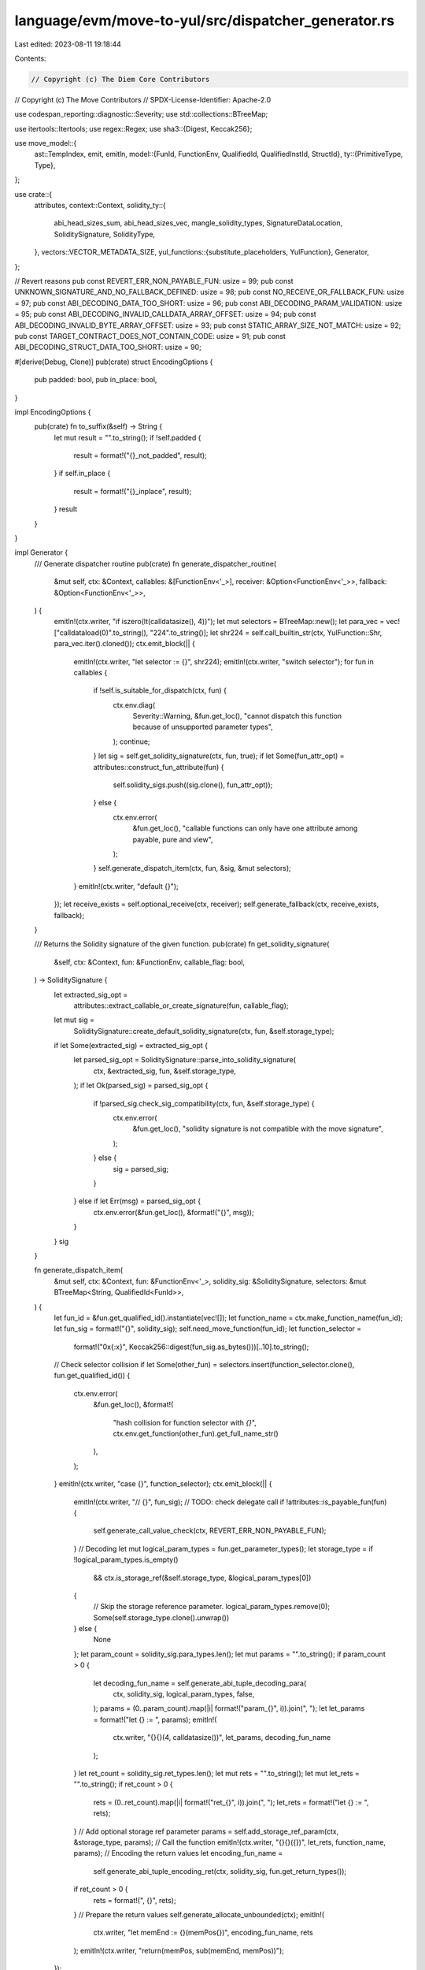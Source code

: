 language/evm/move-to-yul/src/dispatcher_generator.rs
====================================================

Last edited: 2023-08-11 19:18:44

Contents:

.. code-block:: rs

    // Copyright (c) The Diem Core Contributors
// Copyright (c) The Move Contributors
// SPDX-License-Identifier: Apache-2.0

use codespan_reporting::diagnostic::Severity;
use std::collections::BTreeMap;

use itertools::Itertools;
use regex::Regex;
use sha3::{Digest, Keccak256};

use move_model::{
    ast::TempIndex,
    emit, emitln,
    model::{FunId, FunctionEnv, QualifiedId, QualifiedInstId, StructId},
    ty::{PrimitiveType, Type},
};

use crate::{
    attributes,
    context::Context,
    solidity_ty::{
        abi_head_sizes_sum, abi_head_sizes_vec, mangle_solidity_types, SignatureDataLocation,
        SoliditySignature, SolidityType,
    },
    vectors::VECTOR_METADATA_SIZE,
    yul_functions::{substitute_placeholders, YulFunction},
    Generator,
};

// Revert reasons
pub const REVERT_ERR_NON_PAYABLE_FUN: usize = 99;
pub const UNKNOWN_SIGNATURE_AND_NO_FALLBACK_DEFINED: usize = 98;
pub const NO_RECEIVE_OR_FALLBACK_FUN: usize = 97;
pub const ABI_DECODING_DATA_TOO_SHORT: usize = 96;
pub const ABI_DECODING_PARAM_VALIDATION: usize = 95;
pub const ABI_DECODING_INVALID_CALLDATA_ARRAY_OFFSET: usize = 94;
pub const ABI_DECODING_INVALID_BYTE_ARRAY_OFFSET: usize = 93;
pub const STATIC_ARRAY_SIZE_NOT_MATCH: usize = 92;
pub const TARGET_CONTRACT_DOES_NOT_CONTAIN_CODE: usize = 91;
pub const ABI_DECODING_STRUCT_DATA_TOO_SHORT: usize = 90;

#[derive(Debug, Clone)]
pub(crate) struct EncodingOptions {
    pub padded: bool,
    pub in_place: bool,
}

impl EncodingOptions {
    pub(crate) fn to_suffix(&self) -> String {
        let mut result = "".to_string();
        if !self.padded {
            result = format!("{}_not_padded", result);
        }
        if self.in_place {
            result = format!("{}_inplace", result);
        }
        result
    }
}

impl Generator {
    /// Generate dispatcher routine
    pub(crate) fn generate_dispatcher_routine(
        &mut self,
        ctx: &Context,
        callables: &[FunctionEnv<'_>],
        receiver: &Option<FunctionEnv<'_>>,
        fallback: &Option<FunctionEnv<'_>>,
    ) {
        emitln!(ctx.writer, "if iszero(lt(calldatasize(), 4))");
        let mut selectors = BTreeMap::new();
        let para_vec = vec!["calldataload(0)".to_string(), "224".to_string()];
        let shr224 = self.call_builtin_str(ctx, YulFunction::Shr, para_vec.iter().cloned());
        ctx.emit_block(|| {
            emitln!(ctx.writer, "let selector := {}", shr224);
            emitln!(ctx.writer, "switch selector");
            for fun in callables {
                if !self.is_suitable_for_dispatch(ctx, fun) {
                    ctx.env.diag(
                        Severity::Warning,
                        &fun.get_loc(),
                        "cannot dispatch this function because of unsupported parameter types",
                    );
                    continue;
                }
                let sig = self.get_solidity_signature(ctx, fun, true);
                if let Some(fun_attr_opt) = attributes::construct_fun_attribute(fun) {
                    self.solidity_sigs.push((sig.clone(), fun_attr_opt));
                } else {
                    ctx.env.error(
                        &fun.get_loc(),
                        "callable functions can only have one attribute among payable, pure and view",
                    );
                }
                self.generate_dispatch_item(ctx, fun, &sig, &mut selectors);
            }
            emitln!(ctx.writer, "default {}");
        });
        let receive_exists = self.optional_receive(ctx, receiver);
        self.generate_fallback(ctx, receive_exists, fallback);
    }

    /// Returns the Solidity signature of the given function.
    pub(crate) fn get_solidity_signature(
        &self,
        ctx: &Context,
        fun: &FunctionEnv,
        callable_flag: bool,
    ) -> SoliditySignature {
        let extracted_sig_opt =
            attributes::extract_callable_or_create_signature(fun, callable_flag);
        let mut sig =
            SoliditySignature::create_default_solidity_signature(ctx, fun, &self.storage_type);
        if let Some(extracted_sig) = extracted_sig_opt {
            let parsed_sig_opt = SoliditySignature::parse_into_solidity_signature(
                ctx,
                &extracted_sig,
                fun,
                &self.storage_type,
            );
            if let Ok(parsed_sig) = parsed_sig_opt {
                if !parsed_sig.check_sig_compatibility(ctx, fun, &self.storage_type) {
                    ctx.env.error(
                        &fun.get_loc(),
                        "solidity signature is not compatible with the move signature",
                    );
                } else {
                    sig = parsed_sig;
                }
            } else if let Err(msg) = parsed_sig_opt {
                ctx.env.error(&fun.get_loc(), &format!("{}", msg));
            }
        }
        sig
    }

    fn generate_dispatch_item(
        &mut self,
        ctx: &Context,
        fun: &FunctionEnv<'_>,
        solidity_sig: &SoliditySignature,
        selectors: &mut BTreeMap<String, QualifiedId<FunId>>,
    ) {
        let fun_id = &fun.get_qualified_id().instantiate(vec![]);
        let function_name = ctx.make_function_name(fun_id);
        let fun_sig = format!("{}", solidity_sig);
        self.need_move_function(fun_id);
        let function_selector =
            format!("0x{:x}", Keccak256::digest(fun_sig.as_bytes()))[..10].to_string();
        // Check selector collision
        if let Some(other_fun) = selectors.insert(function_selector.clone(), fun.get_qualified_id())
        {
            ctx.env.error(
                &fun.get_loc(),
                &format!(
                    "hash collision for function selector with `{}`",
                    ctx.env.get_function(other_fun).get_full_name_str()
                ),
            );
        }
        emitln!(ctx.writer, "case {}", function_selector);
        ctx.emit_block(|| {
            emitln!(ctx.writer, "// {}", fun_sig);
            // TODO: check delegate call
            if !attributes::is_payable_fun(fun) {
                self.generate_call_value_check(ctx, REVERT_ERR_NON_PAYABLE_FUN);
            }
            // Decoding
            let mut logical_param_types = fun.get_parameter_types();
            let storage_type = if !logical_param_types.is_empty()
                && ctx.is_storage_ref(&self.storage_type, &logical_param_types[0])
            {
                // Skip the storage reference parameter.
                logical_param_types.remove(0);
                Some(self.storage_type.clone().unwrap())
            } else {
                None
            };
            let param_count = solidity_sig.para_types.len();
            let mut params = "".to_string();
            if param_count > 0 {
                let decoding_fun_name = self.generate_abi_tuple_decoding_para(
                    ctx,
                    solidity_sig,
                    logical_param_types,
                    false,
                );
                params = (0..param_count).map(|i| format!("param_{}", i)).join(", ");
                let let_params = format!("let {} := ", params);
                emitln!(
                    ctx.writer,
                    "{}{}(4, calldatasize())",
                    let_params,
                    decoding_fun_name
                );
            }
            let ret_count = solidity_sig.ret_types.len();
            let mut rets = "".to_string();
            let mut let_rets = "".to_string();
            if ret_count > 0 {
                rets = (0..ret_count).map(|i| format!("ret_{}", i)).join(", ");
                let_rets = format!("let {} := ", rets);
            }
            // Add optional storage ref parameter
            params = self.add_storage_ref_param(ctx, &storage_type, params);
            // Call the function
            emitln!(ctx.writer, "{}{}({})", let_rets, function_name, params);
            // Encoding the return values
            let encoding_fun_name =
                self.generate_abi_tuple_encoding_ret(ctx, solidity_sig, fun.get_return_types());
            if ret_count > 0 {
                rets = format!(", {}", rets);
            }
            // Prepare the return values
            self.generate_allocate_unbounded(ctx);
            emitln!(
                ctx.writer,
                "let memEnd := {}(memPos{})",
                encoding_fun_name,
                rets
            );
            emitln!(ctx.writer, "return(memPos, sub(memEnd, memPos))");
        });
    }

    /// Adds the optional storage ref parameter to a parameter list.
    fn add_storage_ref_param(
        &mut self,
        ctx: &Context,
        storage_type: &Option<QualifiedInstId<StructId>>,
        params: String,
    ) -> String {
        if let Some(storage) = storage_type {
            // The first parameter is a reference to the storage struct.
            let storage_ref = self.borrow_global_instrs(ctx, storage, "address()".to_string());
            if params.is_empty() {
                storage_ref
            } else {
                vec![storage_ref, params].into_iter().join(", ")
            }
        } else {
            params
        }
    }

    /// Determine whether the function is suitable as a dispatcher item.
    pub(crate) fn is_suitable_for_dispatch(&self, ctx: &Context, fun: &FunctionEnv) -> bool {
        let mut types = fun.get_parameter_types();
        if !types.is_empty() && ctx.is_storage_ref(&self.storage_type, &types[0]) {
            // Skip storage ref parameter
            types.remove(0);
        }
        if !attributes::is_create_fun(fun) || self.storage_type.is_none() {
            // If this is not a creator which returns a storage value, add return types.
            types.extend(fun.get_return_types().into_iter())
        }
        types.into_iter().all(|ty| !ty.is_reference())
    }

    /// Generate optional receive function.
    fn optional_receive(&mut self, ctx: &Context, receive: &Option<FunctionEnv<'_>>) -> bool {
        if let Some(receive) = receive {
            ctx.check_no_generics(receive);
            if !attributes::is_payable_fun(receive) {
                ctx.env
                    .error(&receive.get_loc(), "receive function must be payable")
            }
            let mut param_count = receive.get_parameter_count();
            let storage_type = if param_count > 0
                && ctx.is_storage_ref(&self.storage_type, &receive.get_local_type(0))
            {
                param_count -= 1;
                Some(self.storage_type.clone().unwrap())
            } else {
                None
            };
            if param_count > 0 {
                ctx.env.error(
                    &receive.get_loc(),
                    "receive function must not have parameters in addition to optional storage reference",
                )
            }
            let fun_id = &receive
                .module_env
                .get_id()
                .qualified(receive.get_id())
                .instantiate(vec![]);
            ctx.emit_block(|| {
                let params = self.add_storage_ref_param(ctx, &storage_type, "".to_string());
                emitln!(
                    ctx.writer,
                    "if iszero(calldatasize()) {{ {}({}) stop() }}",
                    ctx.make_function_name(fun_id),
                    params
                );
            });
            true
        } else {
            false
        }
    }

    /// Generate fallback function.
    fn generate_fallback(
        &mut self,
        ctx: &Context,
        receive_ether: bool,
        fallback: &Option<FunctionEnv<'_>>,
    ) {
        if let Some(fallback) = fallback {
            ctx.check_no_generics(fallback);
            if !attributes::is_payable_fun(fallback) {
                self.generate_call_value_check(ctx, REVERT_ERR_NON_PAYABLE_FUN);
            }
            let fun_id = &fallback
                .module_env
                .get_id()
                .qualified(fallback.get_id())
                .instantiate(vec![]);
            let fun_name = ctx.make_function_name(fun_id);
            let mut param_count = fallback.get_parameter_count();
            let storage_type = if param_count > 0
                && ctx.is_storage_ref(&self.storage_type, &fallback.get_local_type(0))
            {
                param_count -= 1;
                Some(self.storage_type.clone().unwrap())
            } else {
                None
            };
            ctx.emit_block(|| {
                let mut params = self.add_storage_ref_param(ctx, &storage_type, "".to_string());
                if param_count == 0 {
                    emitln!(ctx.writer, "{}({}) stop()", fun_name, params);
                } else if param_count != 1 || fallback.get_return_count() != 1 {
                    ctx.env.error(
                        &fallback.get_loc(),
                        "fallback function must have at most 1 parameter and 1 return value",
                    );
                } else {
                    if !params.is_empty() {
                        params = format!("{}, ", params);
                    }
                    emitln!(
                        ctx.writer,
                        "let retval := {}({}0, calldatasize()) stop()",
                        fun_name,
                        params
                    );
                    emitln!(ctx.writer, "return(add(retval, 0x20), mload(retval))");
                }
            })
        } else {
            let mut err_msg = NO_RECEIVE_OR_FALLBACK_FUN;
            if receive_ether {
                err_msg = UNKNOWN_SIGNATURE_AND_NO_FALLBACK_DEFINED;
            }
            self.call_builtin(
                ctx,
                YulFunction::Abort,
                std::iter::once(err_msg.to_string()),
            );
        }
    }

    /// Generate the code to check value
    fn generate_call_value_check(&mut self, ctx: &Context, err_code: TempIndex) {
        emitln!(ctx.writer, "if callvalue()");
        ctx.emit_block(|| {
            self.call_builtin(
                ctx,
                YulFunction::Abort,
                std::iter::once(err_code.to_string()),
            );
        });
    }

    /// Generate the start position of memory for returning from the external function
    /// Note: currently, we directly return the free memory pointer, may need to use the memory model later
    fn generate_allocate_unbounded(&mut self, ctx: &Context) {
        emitln!(
            ctx.writer,
            "let memPos := mload({})",
            substitute_placeholders("${MEM_SIZE_LOC}").unwrap()
        );
    }

    /// Generate the cleanup function used in the validator and the encoding function.
    fn generate_cleanup(&mut self, ty: &SolidityType) -> String {
        let name_prefix = "cleanup";
        let function_name = format!("{}_{}", name_prefix, ty);
        let mask = ty.max_value();

        let generate_fun = move |_gen: &mut Generator, ctx: &Context| {
            emit!(ctx.writer, "(value) -> cleaned ");
            ctx.emit_block(|| emitln!(ctx.writer, "cleaned := and(value, {})", mask));
        };
        self.need_auxiliary_function(function_name, Box::new(generate_fun))
    }

    fn generate_left_align(&mut self, ty: &SolidityType) -> String {
        use crate::solidity_ty::{SolidityPrimitiveType::*, SolidityType::*};
        assert!(ty.is_value_type());
        let ty = ty.clone();
        let name_prefix = "left_align";
        let function_name = format!("{}_{}", name_prefix, ty);
        let generate_fun = move |_gen: &mut Generator, ctx: &Context| {
            emit!(ctx.writer, "(value) -> aligned ");
            ctx.emit_block(|| {
                let bits = 256
                    - match ty {
                        Primitive(p) => match p {
                            Bool => 8,
                            Int(size) | Uint(size) => size,
                            Address(_) => 160,
                            _ => panic!("wrong types"),
                        },
                        BytesStatic(_) => 256,
                        _ => panic!("wrong types"),
                    };
                if bits > 0 {
                    emitln!(ctx.writer, "aligned := shl({}, value)", bits);
                }
            });
        };
        self.need_auxiliary_function(function_name, Box::new(generate_fun))
    }

    /// Generate the validator function, which is used in the decode function.
    fn generate_validator(&mut self, ty: &SolidityType) -> String {
        let name_prefix = "validator";
        let function_name = format!("{}_{}", name_prefix, ty);
        let ty = ty.clone(); // need to move into lambda

        let generate_fun = move |gen: &mut Generator, ctx: &Context| {
            emit!(ctx.writer, "(value) ");
            ctx.emit_block(|| {
                let condition = format!("eq(value, {}(value))", gen.generate_cleanup(&ty));
                let failure_call = gen.call_builtin_str(
                    ctx,
                    YulFunction::Abort,
                    std::iter::once(ABI_DECODING_PARAM_VALIDATION.to_string()),
                );
                emitln!(
                    ctx.writer,
                    "if iszero({}) {{ {} }}",
                    condition,
                    failure_call
                );
            })
        };
        self.need_auxiliary_function(function_name, Box::new(generate_fun))
    }

    /// Generate decoding functions for solidity structs.
    fn generate_abi_decoding_struct_type(
        &mut self,
        ctx: &Context,
        ty: &SolidityType,
        move_ty: &Type,
        from_memory: bool,
    ) -> String {
        use SolidityType::*;
        assert!(matches!(ty, Struct(_, _)), "wrong types");
        let name_prefix = "abi_decode";
        let from_memory_str = if from_memory { "_from_memory" } else { "" };

        let mut param_types = vec![];
        let mut move_tys = vec![];
        let mut real_offsets = vec![];
        if let Struct(_, ty_tuples) = ty {
            param_types = ty_tuples
                .iter()
                .map(|(_, _, _, _, ty)| ty.clone())
                .collect_vec();
            move_tys = ty_tuples
                .iter()
                .map(|(_, _, m_ty, _, _)| m_ty.clone())
                .collect_vec();
            real_offsets = ty_tuples
                .iter()
                .map(|(_, real_offset, _, _, _)| *real_offset)
                .collect_vec();
        }

        let mut function_name = format!(
            "{}_{}_{}{}",
            name_prefix,
            mangle_solidity_types(&param_types),
            ctx.mangle_types(&[move_ty.clone()]),
            from_memory_str
        );
        let re = Regex::new(r"[()\[\],]").unwrap();
        function_name = re.replace_all(&function_name, "_").to_string();

        let generate_fun = move |gen: &mut Generator, ctx: &Context| {
            let overall_type_head_vec = abi_head_sizes_vec(&param_types, true);
            let overall_type_head_size = abi_head_sizes_sum(&param_types, true);
            let ret_var = (0..overall_type_head_vec.len())
                .map(|i| format!("value_{}", i))
                .collect_vec();
            emit!(ctx.writer, "(headStart, end) -> value ");
            ctx.emit_block(|| {
                let failure_call = gen.call_builtin_str(
                    ctx,
                    YulFunction::Abort,
                    std::iter::once(ABI_DECODING_STRUCT_DATA_TOO_SHORT.to_string()),
                );
                let malloc = gen.call_builtin_str(
                    ctx,
                    YulFunction::Malloc,
                    std::iter::once(overall_type_head_size.to_string()), // Make sure the allocated size is not over the limit
                );
                emitln!(
                    ctx.writer,
                    "if slt(sub(end, headStart), {}) {{ {} }}",
                    overall_type_head_size,
                    failure_call
                );
                emitln!(ctx.writer, "let {}", ret_var.iter().join(", "));
                emitln!(ctx.writer, "value := {}", malloc);
                assert!(real_offsets.len() == overall_type_head_vec.len());
                let mut head_pos = 0;
                for (stack_pos, (((ty, ty_size), move_ty), real_offset)) in overall_type_head_vec
                    .iter()
                    .zip(move_tys.iter())
                    .zip(real_offsets.iter())
                    .enumerate()
                {
                    let is_static = ty.is_static();
                    let local_typ_var = vec![ret_var[stack_pos].clone()];
                    let abi_decode_type =
                        gen.generate_abi_decoding_type(ctx, ty, move_ty, from_memory);
                    ctx.emit_block(|| {
                        if is_static {
                            emitln!(ctx.writer, "let offset := {}", head_pos);
                        } else {
                            let load = if from_memory { "mload" } else { "calldataload" };
                            emitln!(
                                ctx.writer,
                                "let offset := {}(add(headStart, {}))",
                                load,
                                head_pos
                            );
                            emitln!(
                                ctx.writer,
                                "if gt(offset, 0xffffffffffffffff) {{ {} }}",
                                gen.call_builtin_str(
                                    ctx,
                                    YulFunction::Abort,
                                    std::iter::once(ABI_DECODING_DATA_TOO_SHORT.to_string())
                                )
                            );
                        }
                        emitln!(
                            ctx.writer,
                            "{} := {}(add(headStart, offset), end)",
                            local_typ_var.iter().join(", "),
                            abi_decode_type
                        );
                    });
                    head_pos += ty_size;
                    let memory_func = ctx.memory_store_builtin_fun(move_ty);
                    if local_typ_var.len() == 1 {
                        gen.call_builtin(
                            ctx,
                            memory_func,
                            vec![
                                format!("add(value, {})", real_offset),
                                local_typ_var[0].clone(),
                            ]
                            .into_iter(),
                        );
                    }
                }
            })
        };
        self.need_auxiliary_function(function_name, Box::new(generate_fun))
    }

    /// Generate decoding functions for tuple.
    pub(crate) fn generate_abi_tuple_decoding(
        &mut self,
        ctx: &Context,
        param_types: Vec<SolidityType>,
        param_locs: Vec<SignatureDataLocation>,
        move_tys: Vec<Type>,
        from_memory: bool,
    ) -> String {
        let name_prefix = "abi_decode_tuple";
        let from_memory_str = if from_memory { "_from_memory" } else { "" };
        let mut function_name = format!(
            "{}_{}_{}{}",
            name_prefix,
            mangle_solidity_types(&param_types),
            ctx.mangle_types(&move_tys),
            from_memory_str
        );
        let re = Regex::new(r"[()\[\],]").unwrap();
        function_name = re.replace_all(&function_name, "_").to_string();
        let generate_fun = move |gen: &mut Generator, ctx: &Context| {
            let overall_type_head_vec = abi_head_sizes_vec(&param_types, true);
            let overall_type_head_size = abi_head_sizes_sum(&param_types, true);

            let ret_var = (0..overall_type_head_vec.len())
                .map(|i| format!("value_{}", i))
                .collect_vec();
            let ret_var_str = if ret_var.is_empty() {
                "".to_string()
            } else {
                format!(" -> {}", ret_var.iter().join(", "))
            };
            emit!(ctx.writer, "(headStart, dataEnd){} ", ret_var_str);
            ctx.emit_block(|| {
                emitln!(
                    ctx.writer,
                    "if slt(sub(dataEnd, headStart), {}) {{ {} }}",
                    overall_type_head_size,
                    gen.call_builtin_str(
                        ctx,
                        YulFunction::Abort,
                        std::iter::once(ABI_DECODING_DATA_TOO_SHORT.to_string())
                    ),
                );
                let mut head_pos = 0;
                for (stack_pos, (((ty, ty_size), _loc), move_ty)) in overall_type_head_vec
                    .iter()
                    .zip(param_locs.iter())
                    .zip(move_tys.iter())
                    .enumerate()
                {
                    let is_static = ty.is_static();
                    // TODO: consider the case size_on_stack is not 1
                    let local_typ_var = vec![ret_var[stack_pos].clone()];
                    let abi_decode_type =
                        gen.generate_abi_decoding_type(ctx, ty, move_ty, from_memory);
                    ctx.emit_block(|| {
                        if is_static {
                            emitln!(ctx.writer, "let offset := {}", head_pos);
                        } else {
                            // TODO: dynamic types need to be revisited
                            let load = if from_memory { "mload" } else { "calldataload" };
                            emitln!(
                                ctx.writer,
                                "let offset := {}(add(headStart, {}))",
                                load,
                                head_pos
                            );
                            emitln!(
                                ctx.writer,
                                "if gt(offset, 0xffffffffffffffff) {{ {} }}",
                                gen.call_builtin_str(
                                    ctx,
                                    YulFunction::Abort,
                                    std::iter::once(ABI_DECODING_DATA_TOO_SHORT.to_string())
                                )
                            );
                        }
                        emitln!(
                            ctx.writer,
                            "{} := {}(add(headStart, offset), dataEnd)",
                            local_typ_var.iter().join(", "),
                            abi_decode_type
                        );
                    });
                    head_pos += ty_size;
                }
            });
        };
        self.need_auxiliary_function(function_name, Box::new(generate_fun))
    }

    pub(crate) fn generate_abi_tuple_decoding_ret(
        &mut self,
        ctx: &Context,
        sig: &SoliditySignature,
        move_tys: Vec<Type>,
        from_memory: bool,
    ) -> String {
        let param_types = sig.ret_types.iter().map(|(ty, _)| ty.clone()).collect_vec(); // need to move into lambda
        let ret_locs = sig
            .ret_types
            .iter()
            .map(|(_, loc)| loc.clone())
            .collect_vec();
        self.generate_abi_tuple_decoding(ctx, param_types, ret_locs, move_tys, from_memory)
    }

    pub(crate) fn generate_abi_tuple_decoding_para(
        &mut self,
        ctx: &Context,
        sig: &SoliditySignature,
        move_tys: Vec<Type>,
        from_memory: bool,
    ) -> String {
        let param_types = sig
            .para_types
            .iter()
            .map(|(ty, _, _)| ty.clone())
            .collect_vec(); // need to move into lambda
        let ret_locs = sig
            .para_types
            .iter()
            .map(|(_, _, loc)| loc.clone())
            .collect_vec();
        self.generate_abi_tuple_decoding(ctx, param_types, ret_locs, move_tys, from_memory)
    }

    /// Generate decoding functions for ty.
    fn generate_abi_decoding_type(
        &mut self,
        ctx: &Context,
        ty: &SolidityType,
        move_ty: &Type,
        from_memory: bool,
    ) -> String {
        use SolidityType::*;
        // TODO: struct
        match ty {
            Primitive(_) => self.generate_abi_decoding_primitive_type(ty, from_memory),
            DynamicArray(_) | StaticArray(_, _) | Bytes | BytesStatic(_) | SolidityString => {
                self.generate_abi_decoding_array_type(ctx, ty, move_ty, from_memory)
            }
            Struct(_, _) => self.generate_abi_decoding_struct_type(ctx, ty, move_ty, from_memory),
            _ => "".to_string(),
        }
    }

    /// Generate decoding functions for primitive types.
    fn generate_abi_decoding_primitive_type(
        &mut self,
        ty: &SolidityType,
        from_memory: bool,
    ) -> String {
        let name_prefix = "abi_decode";
        let from_memory_str = if from_memory { "_from_memory" } else { "" };
        let function_name = format!("{}_{}{}", name_prefix, ty, from_memory_str);
        let ty = ty.clone(); // need to move into lambda

        let generate_fun = move |gen: &mut Generator, ctx: &Context| {
            emit!(ctx.writer, "(offset, end) -> value ");
            let load = if from_memory { "mload" } else { "calldataload" };
            ctx.emit_block(|| {
                emitln!(ctx.writer, "value := {}(offset)", load);
                let validator = gen.generate_validator(&ty);
                emitln!(ctx.writer, "{}(value)", validator);
            });
        };
        self.need_auxiliary_function(function_name, Box::new(generate_fun))
    }

    /// Aux function to compute the length of an array and the size to be allocated in the memory for a fixed-sized array
    fn compute_static_array_type_length_size(
        &mut self,
        ctx: &Context,
        ty: &SolidityType,
        inner_move_ty: &Type,
    ) -> (usize, usize) {
        use SolidityType::*;
        match ty {
            BytesStatic(len) | StaticArray(_, len) => (
                *len,
                VECTOR_METADATA_SIZE + ctx.type_size(inner_move_ty) * len,
            ),
            _ => panic!("wrong types"),
        }
    }

    /// Generate decoding function for array types including static and dynamic arrays, static and dynamic bytes and string
    fn generate_abi_decoding_array_type(
        &mut self,
        ctx: &Context,
        ty: &SolidityType,
        move_ty: &Type,
        from_memory: bool,
    ) -> String {
        let name_prefix = "abi_decode";
        let from_memory_str = if from_memory { "_from_memory" } else { "" };
        let mut function_name = format!(
            "{}_{}_{}{}",
            name_prefix,
            ty,
            ctx.mangle_type(move_ty),
            from_memory_str
        );
        let re = Regex::new(r"[()\[\],]").unwrap();
        function_name = re.replace_all(&function_name, "_").to_string();
        let ty = ty.clone(); // need to move into lambda
        let move_ty = move_ty.clone();

        let generate_fun = move |gen: &mut Generator, ctx: &Context| {
            emit!(ctx.writer, "(offset, end) -> array ");
            let failure_call = gen.call_builtin_str(
                ctx,
                YulFunction::Abort,
                std::iter::once(ABI_DECODING_INVALID_CALLDATA_ARRAY_OFFSET.to_string()),
            );
            let allocated_size; // memory size to be allocated for the current array
            let array_length; // length of the current array
            let inner_move_ty = match move_ty {
                Type::Vector(ref _ty) => _ty.clone(),
                Type::Struct(mid, sid, _) => {
                    let st_id = mid.qualified(sid);
                    if ctx.is_string(st_id) {
                        Box::new(Type::Primitive(PrimitiveType::U8))
                    } else {
                        panic!("wrong type")
                    }
                }
                _ => panic!("wrong type"),
            };
            let mut offset = "add(offset, 0x20)";
            if ty.is_array_static_size() {
                // current array has fixed number of elements
                let (len, size) =
                    gen.compute_static_array_type_length_size(ctx, &ty, &inner_move_ty);
                array_length = format!("{}", len);
                allocated_size = format!("{}", size);
                offset = "offset";
            } else {
                // if the size is not fixed, get the length from offset in calldata
                let load = if from_memory { "mload" } else { "calldataload" };
                array_length = format!("{}(offset)", load);
                allocated_size = format!(
                    "add(mul({}, length), {})",
                    ctx.type_size(&inner_move_ty),
                    VECTOR_METADATA_SIZE
                );
            }
            ctx.emit_block(|| {
                emitln!(
                    ctx.writer,
                    "if iszero(slt(add(offset, 0x1f), end)) {{ {} }}",
                    failure_call
                );
                emitln!(ctx.writer, "let length := {}", array_length);
                emitln!(ctx.writer, "let size := {}", allocated_size);
                emitln!(
                    ctx.writer,
                    "array := {}({}, length, size, end)",
                    gen.generate_abi_decoding_array_available_len_memory(
                        ctx,
                        &ty,
                        &move_ty,
                        from_memory
                    ),
                    offset
                );
            });
        };
        self.need_auxiliary_function(function_name, Box::new(generate_fun))
    }

    /// Generate code to decode bytes
    fn generate_abi_decoding_bytes_available_len_memory(
        &mut self,
        ty: &SolidityType,
        from_memory: bool,
    ) -> String {
        let name_prefix = "abi_decode_available_length_";
        let from_memory_str = if from_memory { "_from_memory" } else { "" };
        let mut function_name = format!("{}_{}{}", name_prefix, ty, from_memory_str);
        let re = Regex::new(r"[()\[\],]").unwrap();
        function_name = re.replace_all(&function_name, "_").to_string();

        let generate_fun = move |gen: &mut Generator, ctx: &Context| {
            emit!(ctx.writer, "(src, length, size, end) -> array ");
            let failure_call = gen.call_builtin_str(
                ctx,
                YulFunction::Abort,
                std::iter::once(ABI_DECODING_INVALID_BYTE_ARRAY_OFFSET.to_string()),
            );
            let allocation_size = gen.call_builtin_str(
                ctx,
                YulFunction::CheckMemorySize,
                std::iter::once("size".to_string()),
            );
            // Note: the code structure is different from the Solidity compiler code due to the representation of array in the memory
            ctx.emit_block(|| {
                let malloc = gen.call_builtin_str(
                    ctx,
                    YulFunction::Malloc,
                    std::iter::once(allocation_size.to_string()), // Make sure the allocated size is not over the limit
                );
                emitln!(ctx.writer, "array := {}", malloc);
                // store the current length of vector
                emitln!(
                    ctx.writer,
                    "{}",
                    gen.call_builtin_str(
                        ctx,
                        YulFunction::MemoryStoreU64,
                        vec!["array".to_string(), "length".to_string()].into_iter()
                    )
                );
                // store the capacity of vector
                let compute_capacity_str = gen.call_builtin_str(
                    ctx,
                    YulFunction::ClosestGreaterPowerOfTwo,
                    std::iter::once("length".to_string()),
                );
                emitln!(
                    ctx.writer,
                    "{}",
                    gen.call_builtin_str(
                        ctx,
                        YulFunction::MemoryStoreU64,
                        vec![
                            // TODO: simplify implementation of MemoryStoreU64?
                            "add(array, 8)".to_string(), // skip the length which is a u64 (8 bytes)
                            compute_capacity_str
                        ]
                        .into_iter()
                    )
                );
                emitln!(
                    ctx.writer,
                    "let dst := add(array, {})",
                    VECTOR_METADATA_SIZE // skip the metadata
                );
                emitln!(
                    ctx.writer,
                    "if gt(add(src, sub(size, {})), end) {{ {} }}", // prevent read beyond the size of calldata
                    VECTOR_METADATA_SIZE,
                    failure_call
                );
                let copy_fun = if from_memory {
                    YulFunction::CopyFromMemoryToMemory
                } else {
                    YulFunction::CopyFromCallDataToMemory
                };
                gen.call_builtin(
                    ctx,
                    copy_fun,
                    vec!["src".to_string(), "dst".to_string(), "length".to_string()].into_iter(),
                );
            });
        };
        self.need_auxiliary_function(function_name, Box::new(generate_fun))
    }

    /// Generate code to decode arrays
    fn generate_abi_decoding_array_available_len_memory(
        &mut self,
        ctx: &Context,
        ty: &SolidityType,
        move_ty: &Type,
        from_memory: bool,
    ) -> String {
        use SolidityType::*;

        if ty.is_bytes_type() {
            return self.generate_abi_decoding_bytes_available_len_memory(ty, from_memory);
        }

        let name_prefix = "abi_decode_available_length_";
        let from_memory_str = if from_memory { "_from_memory" } else { "" };
        let mut function_name = format!(
            "{}_{}_{}{}",
            name_prefix,
            ty,
            ctx.mangle_type(move_ty),
            from_memory_str
        );
        let re = Regex::new(r"[()\[\],]").unwrap();
        function_name = re.replace_all(&function_name, "_").to_string();
        let ty = ty.clone(); // need to move into lambda
        let move_ty = move_ty.clone();

        let inner_ty = match ty {
            DynamicArray(_ty) | StaticArray(_ty, _) => _ty,
            _ => panic!("wrong type"),
        };

        let inner_move_ty = match move_ty {
            Type::Vector(ref _ty) => _ty.clone(),
            _ => panic!("wrong type"),
        };

        let generate_fun = move |gen: &mut Generator, ctx: &Context| {
            emit!(ctx.writer, "(offset, length, size, end) -> array ");
            let failure_call = gen.call_builtin_str(
                ctx,
                YulFunction::Abort,
                std::iter::once(ABI_DECODING_INVALID_CALLDATA_ARRAY_OFFSET.to_string()),
            );
            let allocation_size = gen.call_builtin_str(
                ctx,
                YulFunction::CheckMemorySize,
                std::iter::once("size".to_string()),
            );
            let stride = &inner_ty.abi_head_size(true); // step of traversing the array in calldata
            let stride_dst = ctx.type_size(&inner_move_ty); // step of copying each element to memory
                                                            // Note: the code structure is different from the Solidity compiler code due to the representation of array in the memory
            ctx.emit_block(|| {
                let malloc = gen.call_builtin_str(
                    ctx,
                    YulFunction::Malloc,
                    std::iter::once(allocation_size.to_string()),
                );
                emitln!(ctx.writer, "array := {}", malloc);
                // current length of vector
                emitln!(
                    ctx.writer,
                    "{}",
                    gen.call_builtin_str(
                        ctx,
                        YulFunction::MemoryStoreU64,
                        vec!["array".to_string(), "length".to_string()].into_iter()
                    )
                );
                // capacity of vector
                let compute_capacity_str = gen.call_builtin_str(
                    ctx,
                    YulFunction::ClosestGreaterPowerOfTwo,
                    std::iter::once("length".to_string()),
                );
                emitln!(
                    ctx.writer,
                    "{}",
                    gen.call_builtin_str(
                        ctx,
                        YulFunction::MemoryStoreU64,
                        vec!["add(array, 8)".to_string(), compute_capacity_str].into_iter()
                    )
                );

                emitln!(
                    ctx.writer,
                    "let dst := add(array, {})",
                    VECTOR_METADATA_SIZE
                );
                emitln!(
                    ctx.writer,
                    "let srcEnd := add(offset, mul(length, {}))",
                    stride
                );
                emitln!(ctx.writer, "if gt(srcEnd, end) {{ {} }}", failure_call);

                emitln!(
                    ctx.writer,
                    "for {{ let src := offset }} lt(src, srcEnd) {{ src := add(src, {}) }}",
                    stride
                );
                ctx.emit_block(|| {
                    if !inner_ty.is_static() {
                        // if the inner type is dynamic, obtain the pointer to the array
                        let load = if from_memory { "mload" } else { "calldataload" };
                        emitln!(ctx.writer, "let innerOffset := {}(src)", load);
                        emitln!(
                            ctx.writer,
                            "if gt(innerOffset, 0xffffffffffffffff) {{ {} }}",
                            failure_call
                        );
                        emitln!(ctx.writer, "let elementPos := add(offset, innerOffset)");
                    } else {
                        emitln!(ctx.writer, "let elementPos := src");
                    }
                    emitln!(
                        ctx.writer,
                        "let value := {}(elementPos, end)",
                        gen.generate_abi_decoding_type(ctx, &inner_ty, &inner_move_ty, from_memory)
                    );
                    let memory_func = ctx.memory_store_builtin_fun(&inner_move_ty);
                    gen.call_builtin(
                        ctx,
                        memory_func,
                        vec!["dst".to_string(), "value".to_string()].into_iter(),
                    );
                    emitln!(ctx.writer, "dst := add(dst, {})", stride_dst);
                });
            });
        };
        self.need_auxiliary_function(function_name, Box::new(generate_fun))
    }

    /// Generate encoding functions for primitive types.
    fn generate_abi_encoding_primitive_type(
        &mut self,
        ty: &SolidityType,
        options: EncodingOptions,
    ) -> String {
        let name_prefix = "abi_encode";
        let function_name = format!("{}_{}", name_prefix, ty);
        let ty = ty.clone(); // need to move into lambda
        let generate_fun = move |gen: &mut Generator, ctx: &Context| {
            emit!(ctx.writer, "(value, pos) ");
            ctx.emit_block(|| {
                let mut store_str = format!("{}(value)", gen.generate_cleanup(&ty));
                if !options.padded {
                    store_str = format!("{}({})", gen.generate_left_align(&ty), store_str);
                }
                emitln!(ctx.writer, "mstore(pos, {})", store_str);
            });
        };
        self.need_auxiliary_function(function_name, Box::new(generate_fun))
    }

    /// Generate encoding functions for ty.
    fn generate_abi_encoding_type(
        &mut self,
        ctx: &Context,
        ty: &SolidityType,
        _loc: &SignatureDataLocation,
        move_ty: &Type,
        options: EncodingOptions,
    ) -> String {
        use SolidityType::*;
        match ty {
            Primitive(_) => self.generate_abi_encoding_primitive_type(ty, options),
            DynamicArray(_) | StaticArray(_, _) | Bytes | BytesStatic(_) | SolidityString => {
                self.generate_abi_encoding_array_type(ctx, ty, move_ty, options)
            }
            Struct(_, _) => self.generate_abi_encoding_struct_type(ctx, ty, move_ty, options),
            _ => "NYI".to_string(),
        }
    }

    /// Generate encoding functions for ty with updated position in calldata
    fn generate_abi_encoding_type_with_updated_pos(
        &mut self,
        ctx: &Context,
        ty: &SolidityType,
        _loc: &SignatureDataLocation,
        move_ty: &Type,
        options: EncodingOptions,
    ) -> String {
        use SolidityType::*;
        let ty = ty.clone();
        let move_ty = move_ty.clone();

        let encoding_function_name = match ty {
            Primitive(_) => self.generate_abi_encoding_primitive_type(&ty, options.clone()),
            DynamicArray(_) | StaticArray(_, _) | Bytes | BytesStatic(_) | SolidityString => {
                self.generate_abi_encoding_array_type(ctx, &ty, &move_ty, options.clone())
            }
            Struct(_, _) => {
                self.generate_abi_encoding_struct_type(ctx, &ty, &move_ty, options.clone())
            }
            _ => "NYI".to_string(),
        };
        let function_name = format!("{}_with_updated_pos", encoding_function_name);

        let data_size = ty.abi_head_size(options.padded);
        let generate_fun = move |_: &mut Generator, ctx: &Context| {
            emit!(ctx.writer, "(value, pos) -> updated_pos");
            let fun_str_call = format!("{}(value, pos)", encoding_function_name);
            if ty.is_static() {
                ctx.emit_block(|| {
                    emitln!(ctx.writer, "{}", fun_str_call);
                    emitln!(ctx.writer, "updated_pos := add(pos, {})", data_size);
                });
            } else {
                ctx.emit_block(|| {
                    emitln!(ctx.writer, "updated_pos := {}", fun_str_call);
                });
            }
        };

        self.need_auxiliary_function(function_name, Box::new(generate_fun))
    }

    /// Generate encoding function for static and dynamic bytes and string
    fn generate_abi_encoding_bytes_memory(
        &mut self,
        ty: &SolidityType,
        options: EncodingOptions,
    ) -> String {
        let ty = ty.clone();
        assert!(ty.is_bytes_type(), "wrong type");
        let name_prefix = "abi_encode";
        let function_name = format!("{}_{}{}", name_prefix, ty, options.to_suffix());
        let return_value = (if ty.is_static() { "" } else { "-> end" }).to_string();
        let generate_fun = move |gen: &mut Generator, ctx: &Context| {
            emit!(ctx.writer, "(value, pos) {}", return_value);
            ctx.emit_block(|| {
                let size_fun = gen.call_builtin_str(
                    ctx,
                    YulFunction::MemoryLoadU64,
                    std::iter::once("value".to_string()),
                );
                let failure_size_match = gen.call_builtin_str(
                    ctx,
                    YulFunction::Abort,
                    std::iter::once(STATIC_ARRAY_SIZE_NOT_MATCH.to_string()),
                );
                emitln!(ctx.writer, "let size := {}", size_fun);
                if ty.is_static() {
                    if let SolidityType::BytesStatic(set_size) = ty {
                        emitln!(
                            ctx.writer,
                            "if iszero(eq(size, {})) {{ {} }}",
                            set_size,
                            failure_size_match
                        );
                    } else {
                        panic!("wrong types");
                    }
                }
                if !ty.is_array_static_size() && !options.in_place {
                    // for dynamic, write the length first
                    emitln!(ctx.writer, "mstore(pos, size)");
                    emitln!(ctx.writer, "pos := add(pos, 0x20)");
                }
                // compute the used memory space
                // copy the memory to pos
                gen.call_builtin(
                    ctx,
                    YulFunction::CopyMemory,
                    vec![
                        "add(value, 0x20)".to_string(),
                        "pos".to_string(),
                        "size".to_string(),
                    ]
                    .into_iter(),
                );
                if !ty.is_static() {
                    // bytes and string
                    if options.padded {
                        emitln!(
                            ctx.writer,
                            "size := {}",
                            gen.call_builtin_str(
                                ctx,
                                YulFunction::RoundUp,
                                std::iter::once("size".to_string())
                            )
                        );
                    }
                    emitln!(ctx.writer, "end := add(pos, size)");
                }
            });
        };
        self.need_auxiliary_function(function_name, Box::new(generate_fun))
    }

    /// Generate encoding function for array types including static and dynamic arrays, static and dynamic bytes and string
    fn generate_abi_encoding_array_type(
        &mut self,
        ctx: &Context,
        ty: &SolidityType,
        move_ty: &Type,
        options: EncodingOptions,
    ) -> String {
        use SolidityType::*;
        let sub_option = EncodingOptions {
            padded: true,
            in_place: options.in_place,
        };
        if ty.is_bytes_type() {
            return self.generate_abi_encoding_bytes_memory(ty, options);
        }
        let ty = ty.clone();
        let move_ty = move_ty.clone();
        let name_prefix = "abi_encode";
        let mut function_name = format!(
            "{}_{}_{}{}",
            name_prefix,
            ty,
            ctx.mangle_type(&move_ty),
            options.to_suffix()
        );
        let re = Regex::new(r"[()\[\],]").unwrap();
        function_name = re.replace_all(&function_name, "_").to_string();

        let generate_fun = move |gen: &mut Generator, ctx: &Context| {
            let ty_static = ty.is_static();
            let (inner_ty_static, inner_ty, set_size) = match ty {
                DynamicArray(ref _inner_ty) => (_inner_ty.is_static(), _inner_ty.clone(), 0),
                StaticArray(ref _inner_ty, _set_size) => {
                    (_inner_ty.is_static(), _inner_ty.clone(), _set_size)
                }
                _ => panic!("wrong type"),
            };
            let inner_move_ty = match move_ty {
                Type::Vector(ref _ty) => _ty.clone(),
                _ => panic!("wrong type"),
            };
            emit!(
                ctx.writer,
                "(value, pos) {} ",
                (if ty_static { "" } else { "-> end" }).to_string()
            );
            ctx.emit_block(|| {
                let size_fun = gen.call_builtin_str(
                    ctx,
                    YulFunction::MemoryLoadU64,
                    std::iter::once("value".to_string()),
                );
                let failure_size_match = gen.call_builtin_str(
                    ctx,
                    YulFunction::Abort,
                    std::iter::once(STATIC_ARRAY_SIZE_NOT_MATCH.to_string()),
                );
                // get length
                emitln!(ctx.writer, "let length := {}", size_fun);
                if ty.is_array_static_size() {
                    emitln!(
                        ctx.writer,
                        "if iszero(eq(length, {})) {{ {} }}",
                        set_size,
                        failure_size_match
                    );
                }
                if !ty.is_array_static_size() && !options.in_place {
                    // for dynamic, write the length first
                    emitln!(ctx.writer, "mstore(pos, length)");
                    emitln!(ctx.writer, "pos := add(pos, 0x20)");
                }
                if !inner_ty_static && !options.in_place {
                    // encode the pointer if the element is dynamic
                    emitln!(ctx.writer, "let headStart := pos");
                    emitln!(ctx.writer, "let tail := add(pos, mul(length, 0x20))");
                    // skip pointers
                }
                let stride = ctx.type_size(&inner_move_ty);
                emitln!(
                    ctx.writer,
                    "let start := add(value, {})",
                    VECTOR_METADATA_SIZE
                );
                emitln!(
                    ctx.writer,
                    "let srcEnd := add(start, mul(length, {}))",
                    stride
                );
                // copy the memory to offset
                emitln!(
                    ctx.writer,
                    "for {{ let src := start }} lt(src, srcEnd) {{ src := add(src, {}) }}",
                    stride
                );
                ctx.emit_block(|| {
                    if !inner_ty_static && !options.in_place {
                        emitln!(ctx.writer, "mstore(pos, sub(tail, headStart))");
                        // store the pointer
                    }
                    let memory_func = ctx.memory_load_builtin_fun(&inner_move_ty);
                    let load_fun =
                        gen.call_builtin_str(ctx, memory_func, std::iter::once("src".to_string()));
                    emitln!(ctx.writer, "let v := {}", load_fun); // load the value from array
                                                                  // call encoding function
                    if !inner_ty_static && !options.in_place {
                        // put the data to tail
                        emitln!(
                            ctx.writer,
                            "tail := {}(v, tail)",
                            gen.generate_abi_encoding_type_with_updated_pos(
                                ctx,
                                &inner_ty.clone(),
                                &SignatureDataLocation::Memory,
                                &inner_move_ty,
                                sub_option.clone()
                            )
                        );
                        emitln!(ctx.writer, "pos := add(pos, 0x20)");
                    } else {
                        // put the data in place
                        emitln!(
                            ctx.writer,
                            "pos := {}(v, pos)",
                            gen.generate_abi_encoding_type_with_updated_pos(
                                ctx,
                                &inner_ty.clone(),
                                &SignatureDataLocation::Memory,
                                &inner_move_ty,
                                sub_option.clone()
                            )
                        );
                    }
                });
                if !inner_ty_static && !options.in_place {
                    emitln!(ctx.writer, "pos := tail"); // new position moves to tail
                }
                if !ty_static {
                    emitln!(ctx.writer, "end := pos")
                }
            });
        };
        self.need_auxiliary_function(function_name, Box::new(generate_fun))
    }

    /// Generate encoding function for solidity structs
    fn generate_abi_encoding_struct_type(
        &mut self,
        ctx: &Context,
        ty: &SolidityType,
        move_ty: &Type,
        options: EncodingOptions,
    ) -> String {
        use SolidityType::*;
        assert!(matches!(ty, Struct(_, _)), "wrong types");
        let name_prefix = "abi_encode";
        let ty = ty.clone();

        let mut param_types = vec![];
        let mut move_tys = vec![];
        let mut real_offsets = vec![];
        if let Struct(_, ty_tuples) = ty.clone() {
            param_types = ty_tuples
                .iter()
                .map(|(_, _, _, _, ty)| ty.clone())
                .collect_vec();
            move_tys = ty_tuples
                .iter()
                .map(|(_, _, m_ty, _, _)| m_ty.clone())
                .collect_vec();
            real_offsets = ty_tuples
                .iter()
                .map(|(_, real_offset, _, _, _)| *real_offset)
                .collect_vec();
        }

        let mut function_name = format!(
            "{}_{}_{}{}",
            name_prefix,
            mangle_solidity_types(&param_types),
            ctx.mangle_types(&[move_ty.clone()]),
            options.to_suffix()
        );
        let re = Regex::new(r"[()\[\],]").unwrap();
        function_name = re.replace_all(&function_name, "_").to_string();

        let return_value = (if ty.is_static() { "" } else { "-> end" }).to_string();

        let sub_option = EncodingOptions {
            padded: true,
            in_place: options.in_place,
        };

        let generate_fun = move |gen: &mut Generator, ctx: &Context| {
            let overall_type_head_vec = abi_head_sizes_vec(&param_types, true);
            let overall_type_head_size = abi_head_sizes_sum(&param_types, true);

            let ret_var = (0..overall_type_head_vec.len())
                .map(|i| format!("value_{}", i))
                .collect_vec();

            emit!(ctx.writer, "(value, pos) {} ", return_value);
            ctx.emit_block(|| {
                emitln!(
                    ctx.writer,
                    "let tail := add(pos, {})",
                    overall_type_head_size
                );

                assert!(real_offsets.len() == overall_type_head_vec.len());
                let mut head_pos = 0;
                for (stack_pos, (((ty, ty_size), move_ty), real_offset)) in overall_type_head_vec
                    .iter()
                    .zip(move_tys.iter())
                    .zip(real_offsets.iter())
                    .enumerate()
                {
                    let is_static = ty.is_static();
                    let local_typ_var = vec![ret_var[stack_pos].clone()];
                    let memory_func = ctx.memory_load_builtin_fun(move_ty);
                    if local_typ_var.len() == 1 {
                        emitln!(
                            ctx.writer,
                            "let {} := {}",
                            local_typ_var[0].clone(),
                            gen.call_builtin_str(
                                ctx,
                                memory_func,
                                std::iter::once(format!("add(value, {})", real_offset))
                            )
                        );
                        if options.in_place {
                            emitln!(
                                ctx.writer,
                                "pos := {}({}, pos)",
                                gen.generate_abi_encoding_type_with_updated_pos(
                                    ctx,
                                    &ty.clone(),
                                    &SignatureDataLocation::Memory,
                                    move_ty,
                                    sub_option.clone()
                                ),
                                local_typ_var[0].clone()
                            );
                        } else {
                            if is_static {
                                emitln!(
                                    ctx.writer,
                                    "{}({}, add(pos, {}))",
                                    gen.generate_abi_encoding_type(
                                        ctx,
                                        &ty.clone(),
                                        &SignatureDataLocation::Memory,
                                        move_ty,
                                        sub_option.clone()
                                    ),
                                    local_typ_var[0].clone(),
                                    head_pos
                                );
                            } else {
                                emitln!(
                                    ctx.writer,
                                    "mstore(add(pos, {}), sub(tail, pos))",
                                    head_pos
                                );
                                emitln!(
                                    ctx.writer,
                                    "tail := {}({}, tail)",
                                    gen.generate_abi_encoding_type(
                                        ctx,
                                        &ty.clone(),
                                        &SignatureDataLocation::Memory,
                                        move_ty,
                                        sub_option.clone()
                                    ),
                                    local_typ_var[0].clone()
                                );
                            }
                            head_pos += ty_size;
                        }
                    }
                }
                if !ty.is_static() && options.in_place {
                    emitln!(ctx.writer, "end := pos");
                } else if !ty.is_static() && !options.in_place {
                    emitln!(ctx.writer, "end := tail");
                }
            })
        };
        self.need_auxiliary_function(function_name, Box::new(generate_fun))
    }

    pub(crate) fn generate_abi_tuple_encoding(
        &mut self,
        ctx: &Context,
        param_types: Vec<SolidityType>,
        param_locs: Vec<SignatureDataLocation>,
        move_tys: Vec<Type>,
    ) -> String {
        let options = EncodingOptions {
            padded: true,
            in_place: false,
        };
        let name_prefix = "abi_encode_tuple";
        let mut function_name = format!(
            "{}_{}_{}{}",
            name_prefix,
            mangle_solidity_types(&param_types),
            ctx.mangle_types(&move_tys),
            options.to_suffix()
        );
        let re = Regex::new(r"[()\[\],]").unwrap();
        function_name = re.replace_all(&function_name, "_").to_string();

        let generate_fun = move |gen: &mut Generator, ctx: &Context| {
            let mut value_params = (0..param_types.len())
                .map(|i| format!("value_{}", i))
                .join(", ");
            if !value_params.is_empty() {
                value_params = format!(",{}", value_params);
            }
            emit!(ctx.writer, "(headStart {}) -> tail ", value_params);
            ctx.emit_block(|| {
                let overall_type_head_vec = abi_head_sizes_vec(&param_types, options.padded);
                let overall_type_head_size = abi_head_sizes_sum(&param_types, options.padded);
                emitln!(
                    ctx.writer,
                    "tail := add(headStart, {})",
                    overall_type_head_size
                );
                let mut head_pos = 0;
                for (stack_pos, (((ty, ty_size), _loc), move_ty)) in overall_type_head_vec
                    .iter()
                    .zip(param_locs.iter())
                    .zip(move_tys.iter())
                    .enumerate()
                {
                    let is_static = ty.is_static();
                    let mut local_typ_var = vec![];
                    // TODO: consider the case size_on_stack is not 1
                    local_typ_var.push(format!("value_{}", stack_pos));
                    let mut values = local_typ_var.iter().join(", ");
                    let abi_encode_type =
                        gen.generate_abi_encoding_type(ctx, ty, _loc, move_ty, options.clone());
                    if is_static {
                        emitln!(
                            ctx.writer,
                            "{}({}, add(headStart, {}))",
                            abi_encode_type,
                            values,
                            head_pos
                        );
                    } else {
                        // TODO: dynamic types need to be revisited
                        emitln!(
                            ctx.writer,
                            "mstore(add(headStart, {}), sub(tail, headStart))",
                            head_pos
                        );
                        if !values.is_empty() {
                            values = format!("{}, ", values);
                        }
                        emitln!(ctx.writer, "tail := {}({} tail)", abi_encode_type, values);
                    }
                    head_pos += ty_size;
                }
            })
        };
        self.need_auxiliary_function(function_name, Box::new(generate_fun))
    }

    /// Generate encoding functions for tuple.
    pub(crate) fn generate_abi_tuple_encoding_ret(
        &mut self,
        ctx: &Context,
        sig: &SoliditySignature,
        move_tys: Vec<Type>,
    ) -> String {
        let param_types = sig.ret_types.iter().map(|(ty, _)| ty.clone()).collect_vec(); // need to move into lambda
        let param_locs = sig
            .ret_types
            .iter()
            .map(|(_, loc)| loc.clone())
            .collect_vec();
        self.generate_abi_tuple_encoding(ctx, param_types, param_locs, move_tys)
    }

    /// Generate encoding functions for tuple in parameters.
    pub(crate) fn generate_abi_tuple_encoding_para(
        &mut self,
        ctx: &Context,
        sig: &SoliditySignature,
        move_tys: Vec<Type>,
        packed_flag: bool,
    ) -> String {
        let param_types = sig
            .para_types
            .iter()
            .map(|(ty, _, _)| ty.clone())
            .collect_vec(); // need to move into lambda
        let param_locs = sig
            .para_types
            .iter()
            .map(|(_, _, loc)| loc.clone())
            .collect_vec();
        if packed_flag {
            self.generate_abi_tuple_encoding_packed(ctx, param_types, param_locs, move_tys)
        } else {
            self.generate_abi_tuple_encoding(ctx, param_types, param_locs, move_tys)
        }
    }

    /// Generate encodePacked function
    pub(crate) fn generate_abi_tuple_encoding_packed(
        &mut self,
        ctx: &Context,
        param_types: Vec<SolidityType>,
        param_locs: Vec<SignatureDataLocation>,
        move_tys: Vec<Type>,
    ) -> String {
        let options = EncodingOptions {
            padded: false,
            in_place: true,
        };
        let name_prefix = "abi_encode_tuple_packed";
        let mut function_name = format!(
            "{}_{}_{}{}",
            name_prefix,
            mangle_solidity_types(&param_types),
            ctx.mangle_types(&move_tys),
            options.to_suffix()
        );
        let re = Regex::new(r"[()\[\],]").unwrap();
        function_name = re.replace_all(&function_name, "_").to_string();

        let generate_fun = move |gen: &mut Generator, ctx: &Context| {
            let mut value_params = (0..param_types.len())
                .map(|i| format!("value_{}", i))
                .join(", ");
            if !value_params.is_empty() {
                value_params = format!(",{}", value_params);
            }
            emit!(ctx.writer, "(pos {}) -> end ", value_params);
            ctx.emit_block(|| {
                let overall_type_head_vec = abi_head_sizes_vec(&param_types, options.padded);
                for (stack_pos, (((ty, ty_size), _loc), move_ty)) in overall_type_head_vec
                    .iter()
                    .zip(param_locs.iter())
                    .zip(move_tys.iter())
                    .enumerate()
                {
                    let is_static = ty.is_static();
                    let mut local_typ_var = vec![];
                    // TODO: consider the case size_on_stack is not 1
                    local_typ_var.push(format!("value_{}", stack_pos));
                    let mut values = local_typ_var.iter().join(", ");
                    if !values.is_empty() {
                        values = format!("{}, ", values);
                    }
                    let abi_encode_type =
                        gen.generate_abi_encoding_type(ctx, ty, _loc, move_ty, options.clone());
                    if !is_static {
                        // dynamic
                        emitln!(ctx.writer, "pos := {}({} pos)", abi_encode_type, values);
                    } else {
                        // static
                        emitln!(ctx.writer, "{}({} pos)", abi_encode_type, values);
                        emitln!(ctx.writer, "pos := add(pos, {})", ty_size);
                    }
                }
                emitln!(ctx.writer, "end := pos");
            })
        };
        self.need_auxiliary_function(function_name, Box::new(generate_fun))
    }

    /// Generate encodePacked function with keccak256 hashing
    pub(crate) fn generate_packed_hashed(
        &mut self,
        ctx: &Context,
        tys: Vec<SolidityType>,
        param_locs: Vec<SignatureDataLocation>,
        move_tys: Vec<Type>,
    ) -> String {
        let name_prefix = "packed_hashed_";
        let mut function_name = format!(
            "{}_{}_{}",
            name_prefix,
            mangle_solidity_types(&tys),
            ctx.mangle_types(&move_tys)
        );
        let re = Regex::new(r"[()\[\],]").unwrap();
        function_name = re.replace_all(&function_name, "_").to_string();

        let generate_fun = move |gen: &mut Generator, ctx: &Context| {
            let mut value_params = (0..tys.len()).map(|i| format!("value_{}", i)).join(", ");
            emit!(ctx.writer, "({}) -> hash ", value_params);
            if !value_params.is_empty() {
                value_params = format!(",{}", value_params);
            }
            let generate_encoding_packed =
                gen.generate_abi_tuple_encoding_packed(ctx, tys, param_locs, move_tys);
            ctx.emit_block(|| {
                emitln!(
                    ctx.writer,
                    "let pos := mload({})",
                    substitute_placeholders("${MEM_SIZE_LOC}").unwrap()
                );
                emitln!(
                    ctx.writer,
                    "let end := {}(pos {})",
                    generate_encoding_packed,
                    value_params
                );
                emitln!(
                    ctx.writer,
                    "mstore({}, end)",
                    substitute_placeholders("${MEM_SIZE_LOC}").unwrap(),
                );
                emitln!(ctx.writer, "hash := keccak256(pos, sub(end, pos))");
            });
        };
        self.need_auxiliary_function(function_name, Box::new(generate_fun))
    }
}


